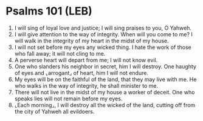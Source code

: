 * Psalms 101 (LEB)
:PROPERTIES:
:ID: LEB/19-PSA101
:END:

1. I will sing of loyal love and justice; I will sing praises to you, O Yahweh.
2. I will give attention to the way of integrity. When will you come to me? I will walk in the integrity of my heart in the midst of my house.
3. I will not set before my eyes any wicked thing. I hate the work of those who fall away; it will not cling to me.
4. A perverse heart will depart from me; I will not know evil.
5. One who slanders his neighbor in secret, him I will destroy. One haughty of eyes and ⌞arrogant⌟ of heart, him I will not endure.
6. My eyes will be on the faithful of the land, that they may live with me. He who walks in the way of integrity, he shall minister to me.
7. There will not live in the midst of my house a worker of deceit. One who speaks lies will not remain before my eyes.
8. ⌞Each morning⌟, I will destroy all the wicked of the land, cutting off from the city of Yahweh all evildoers.
